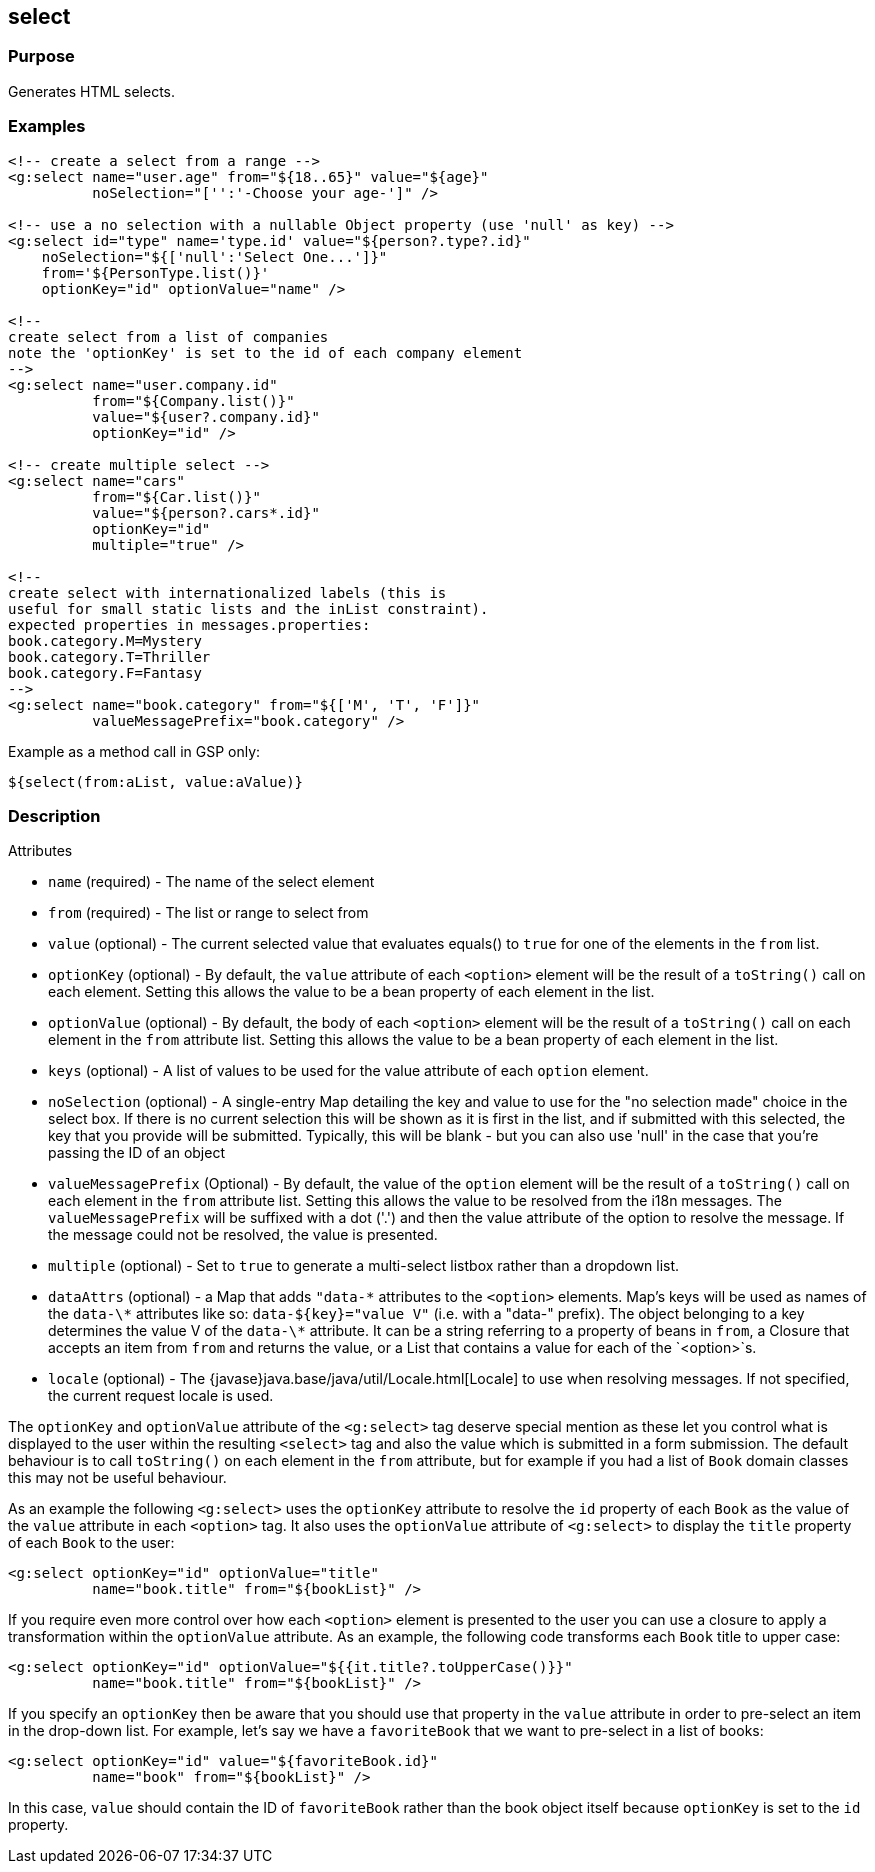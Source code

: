 
== select



=== Purpose


Generates HTML selects.


=== Examples


[,xml]
----
<!-- create a select from a range -->
<g:select name="user.age" from="${18..65}" value="${age}"
          noSelection="['':'-Choose your age-']" />

<!-- use a no selection with a nullable Object property (use 'null' as key) -->
<g:select id="type" name='type.id' value="${person?.type?.id}"
    noSelection="${['null':'Select One...']}"
    from='${PersonType.list()}'
    optionKey="id" optionValue="name" />

<!--
create select from a list of companies
note the 'optionKey' is set to the id of each company element
-->
<g:select name="user.company.id"
          from="${Company.list()}"
          value="${user?.company.id}"
          optionKey="id" />

<!-- create multiple select -->
<g:select name="cars"
          from="${Car.list()}"
          value="${person?.cars*.id}"
          optionKey="id"
          multiple="true" />

<!--
create select with internationalized labels (this is
useful for small static lists and the inList constraint).
expected properties in messages.properties:
book.category.M=Mystery
book.category.T=Thriller
book.category.F=Fantasy
-->
<g:select name="book.category" from="${['M', 'T', 'F']}"
          valueMessagePrefix="book.category" />
----

Example as a method call in GSP only:

[,gsp]
----
${select(from:aList, value:aValue)}
----


=== Description


Attributes

* `name` (required) - The name of the select element
* `from` (required) - The list or range to select from
* `value` (optional) - The current selected value that evaluates equals() to `true` for one of the elements in the `from` list.
* `optionKey` (optional) - By default, the  `value` attribute of each `<option>` element will be the result of a `toString()` call on each element. Setting this allows the value to be a bean property of each element in the list.
* `optionValue` (optional) - By default, the body of each `<option>` element will be the result of a `toString()` call on each element in the `from` attribute list. Setting this allows the value to be a bean property of each element in the list.
* `keys` (optional) - A list of values to be used for the value attribute of each `option` element.
* `noSelection` (optional) - A single-entry Map detailing the key and value to use for the "no selection made" choice in the select box. If there is no current selection this will be shown as it is first in the list, and if submitted with this selected, the key that you provide will be submitted. Typically, this will be blank - but you can also use 'null' in the case that you're passing the ID of an object
* `valueMessagePrefix` (Optional) - By default, the value of the `option` element will be the result of a `toString()` call on each element in the `from` attribute list. Setting this allows the value to be resolved from the i18n messages. The `valueMessagePrefix` will be suffixed with a dot ('.') and then the value attribute of the option to resolve the message. If the message could not be resolved, the value is presented.
* `multiple` (optional) - Set to `true` to generate a multi-select listbox rather than a dropdown list.
* `dataAttrs` (optional) - a Map that adds `"data-\*` attributes to the `<option>` elements. Map's keys will be used as names of the `data-\*` attributes like so: `data-${key}="value V"` (i.e. with a "data-" prefix). The object belonging to a key determines the value V of the `data-\*` attribute. It can be a string referring to a property of beans in `from`, a Closure that accepts an item from `from` and returns the value, or a List that contains a value for each of the `<option>`s.
* `locale` (optional) - The {javase}java.base/java/util/Locale.html[Locale] to use when resolving messages. If not specified, the current request locale is used.

The `optionKey` and `optionValue` attribute of the `<g:select>` tag deserve special mention as these let you control what is displayed to the user within the resulting `<select>` tag and also the value which is submitted in a form submission. The default behaviour is to call `toString()` on each element in the `from` attribute, but for example if you had a list of `Book` domain classes this may not be useful behaviour.

As an example the following `<g:select>` uses the `optionKey` attribute to resolve the `id` property of each `Book` as the value of the `value` attribute in each `<option>` tag. It also uses the `optionValue` attribute of `<g:select>` to display the `title` property of each `Book` to the user:

[source,xml]
----
<g:select optionKey="id" optionValue="title"
          name="book.title" from="${bookList}" />
----

If you require even more control over how each `<option>` element is presented to the user you can use a closure to apply a transformation within the `optionValue` attribute. As an example, the following code transforms each `Book` title to upper case:

[source,xml]
----
<g:select optionKey="id" optionValue="${{it.title?.toUpperCase()}}"
          name="book.title" from="${bookList}" />
----

If you specify an `optionKey` then be aware that you should use that property in the `value` attribute in order to pre-select an item in the drop-down list. For example, let's say we have a `favoriteBook` that we want to pre-select in a list of books:

[source,xml]
----
<g:select optionKey="id" value="${favoriteBook.id}"
          name="book" from="${bookList}" />
----

In this case, `value` should contain the ID of `favoriteBook` rather than the book object itself because `optionKey` is set to the `id` property.


